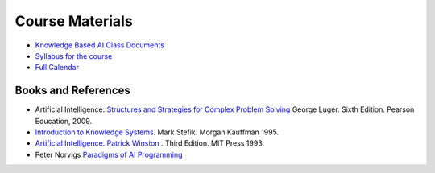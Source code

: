 .. title: Course Material
.. slug: course-material
.. date: 2016-01-20 01:05:08 UTC-08:00
.. tags: references
.. category: 
.. link: 
.. description: 
.. type: text

================
Course Materials
================

* `Knowledge Based AI Class Documents`_
* `Syllabus for the course`_
* `Full Calendar`_


.. _Knowledge Based AI Class Documents: https://drive.google.com/drive/u/0/folders/0B4i4SOmq6niISmtDMEhUYWxVMTQ
.. _Syllabus for the course: https://docs.google.com/document/d/1Nfy0sNjnBHS4BKtHrE8gJS2pFAuF0up3vVtETxbiQ7c/edit
.. _Full Calendar: https://docs.google.com/document/d/1ADrey2Q5XzDAxWpoM187D0NGyvzl0RLawry12Zx4qFI/edit#heading=h.gjdgxs


Books and References
--------------------

* Artificial Intelligence: `Structures and Strategies for Complex Problem Solving`_
  George Luger. Sixth Edition. Pearson Education, 2009.
* `Introduction to Knowledge Systems`_. Mark Stefik. Morgan Kauffman 1995.
* `Artificial Intelligence. Patrick Winston`_ . Third Edition. MIT Press 1993.
* Peter Norvigs `Paradigms of AI Programming`_


.. _Artificial Intelligence. Patrick Winston: http://courses.csail.mit.edu/6.034f/ai3/
.. _Structures and Strategies for Complex Problem Solving: http://www.computerju.com/Materials/AI/Luger-Artificial%20Intelligence-5th%20ed.pdf
.. _Introduction to Knowledge Systems: https://t-square.gatech.edu/portal/site/gtc-0d5e-e5ad-583e-b84f-930a43c34486/page/9ee79252-21f4-429d-9efc-07cf260c58bb
.. _Paradigms of AI Programming: https://github.com/dhconnelly/paip-python
